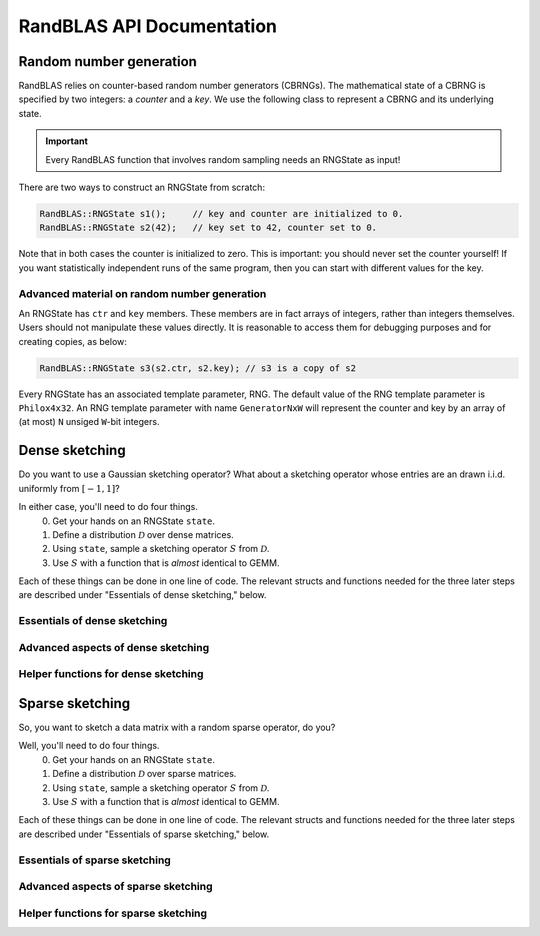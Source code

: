 RandBLAS API Documentation
==========================



Random number generation
------------------------

RandBLAS relies on counter-based random number generators (CBRNGs).
The mathematical state of a CBRNG is specified by two integers: a *counter* and a *key*.
We use the following class to represent a CBRNG and its underlying state.

.. doxygenstruct:: RandBLAS::base::RNGState
   :project: RandBLAS

.. important::

   Every RandBLAS function that involves random sampling needs an RNGState as input!

There are two ways to construct an RNGState from scratch:

.. code:: c++

   RandBLAS::RNGState s1();     // key and counter are initialized to 0.
   RandBLAS::RNGState s2(42);   // key set to 42, counter set to 0.

Note that in both cases the counter is initialized to zero.
This is important: you should never set the counter yourself!
If you want statistically independent runs of the same program, then you can start with different values for the key.


Advanced material on random number generation
^^^^^^^^^^^^^^^^^^^^^^^^^^^^^^^^^^^^^^^^^^^^^
An RNGState has :math:`\texttt{ctr}` and :math:`\texttt{key}` members.
These members are in fact arrays of integers, rather than integers themselves.
Users should not manipulate these values directly.
It is reasonable to access them for debugging purposes and for creating copies, as below:

.. code:: c++

   RandBLAS::RNGState s3(s2.ctr, s2.key); // s3 is a copy of s2

Every RNGState has an associated template parameter, RNG.
The default value of the RNG template parameter is :math:`\texttt{Philox4x32}`.
An RNG template parameter with name :math:`\texttt{GeneratorNxW}` will represent
the counter and key by an array of (at most) :math:`\texttt{N}` unsiged :math:`\texttt{W}`-bit integers.



Dense sketching
---------------

Do you want to use a Gaussian sketching operator?
What about a sketching operator whose entries are an drawn i.i.d. uniformly from :math:`[-1, 1]`?

In either case, you'll need to do four things.
  0. Get your hands on an RNGState :math:`\texttt{state}`.
  1. Define a distribution :math:`\mathcal{D}` over dense matrices.
  2. Using :math:`\texttt{state}`, sample a sketching operator :math:`S` from :math:`\mathcal{D}`.
  3. Use :math:`S` with a function that is *almost* identical to GEMM.

Each of these things can be done in one line of code.
The relevant structs and functions needed for the three later steps are described under "Essentials of dense sketching," below.

Essentials of dense sketching
^^^^^^^^^^^^^^^^^^^^^^^^^^^^^^

.. doxygenstruct:: RandBLAS::dense::DenseDist
   :project: RandBLAS
   :members:

.. doxygenstruct:: RandBLAS::dense::DenseSkOp
   :project: RandBLAS
   :members: 

.. doxygenfunction:: RandBLAS::dense::lskge3
   :project: RandBLAS

Advanced aspects of dense sketching
^^^^^^^^^^^^^^^^^^^^^^^^^^^^^^^^^^^

.. doxygenenum:: RandBLAS::dense::DenseDistName
   :project: RandBLAS


Helper functions for dense sketching
^^^^^^^^^^^^^^^^^^^^^^^^^^^^^^^^^^^^

.. doxygenfunction:: RandBLAS::dense::fill_buff

.. doxygenfunction:: RandBLAS::dense::fill_skop_buff


Sparse sketching
----------------

So, you want to sketch a data matrix with a random sparse operator, do you?

Well, you'll need to do four things.
  0. Get your hands on an RNGState :math:`\texttt{state}`.
  1. Define a distribution :math:`\mathcal{D}` over sparse matrices.
  2. Using :math:`\texttt{state}`, sample a sketching operator :math:`S` from :math:`\mathcal{D}`.
  3. Use :math:`S` with a function that is *almost* identical to GEMM.

Each of these things can be done in one line of code.
The relevant structs and functions needed for the three later steps are described under "Essentials of sparse sketching," below.


Essentials of sparse sketching
^^^^^^^^^^^^^^^^^^^^^^^^^^^^^^

.. doxygenstruct:: RandBLAS::sparse::SparseDist
   :project: RandBLAS
   :members:

.. doxygenstruct:: RandBLAS::sparse::SparseSkOp
   :project: RandBLAS
   :members: 

.. doxygenfunction:: RandBLAS::sparse::lskges
   :project: RandBLAS

Advanced aspects of sparse sketching
^^^^^^^^^^^^^^^^^^^^^^^^^^^^^^^^^^^^

.. doxygenenum:: RandBLAS::sparse::SparsityPattern
   :project: RandBLAS


Helper functions for sparse sketching
^^^^^^^^^^^^^^^^^^^^^^^^^^^^^^^^^^^^^

.. doxygenfunction:: RandBLAS::sparse::transpose

.. doxygenfunction:: RandBLAS::sparse::fill_sparse
